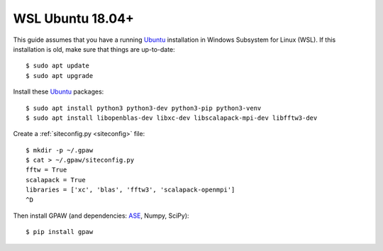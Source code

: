 =============
WSL Ubuntu 18.04+
=============
This guide assumes that you have a running Ubuntu_ installation in Windows Subsystem for Linux (WSL). If this installation is old, make sure that things are up-to-date::

    $ sudo apt update
    $ sudo apt upgrade

Install these Ubuntu_ packages::

    $ sudo apt install python3 python3-dev python3-pip python3-venv
    $ sudo apt install libopenblas-dev libxc-dev libscalapack-mpi-dev libfftw3-dev

Create a :ref:`siteconfig.py <siteconfig>` file::

    $ mkdir -p ~/.gpaw
    $ cat > ~/.gpaw/siteconfig.py
    fftw = True
    scalapack = True
    libraries = ['xc', 'blas', 'fftw3', 'scalapack-openmpi']
    ^D

Then install GPAW (and dependencies: ASE_, Numpy, SciPy)::

    $ pip install gpaw


.. _Ubuntu: http://www.ubuntu.com/
.. _ASE: https://wiki.fysik.dtu.dk/ase/
